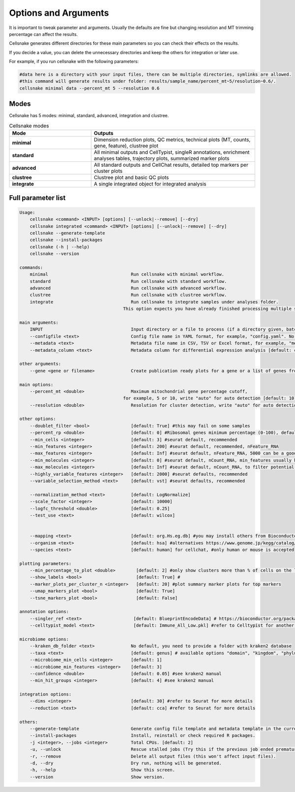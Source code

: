 *********************
Options and Arguments
*********************


It is important to tweak parameter and arguments. Usually the defaults are fine but changing resolution and MT trimming percentage can affect the results.

Cellsnake generates different directories for these main parameters so you can check their effects on the results. 

If you decide a value, you can delete the unnecessary directories and keep the others for integration or later use.

For example, if you run cellsnake with the following parameters:

.. code-block:: bash

    #data here is a directory with your input files, there can be multiple directories, symlinks are allowed.
    #this command will generate results under folder: results/sample_name/percent_mt~5/resolution~0.6/.
    cellsnake minimal data --percent_mt 5 --resolution 0.6



Modes
=====

Cellsnake has 5 modes: minimal, standard, advanced, integration and clustree.

.. list-table:: Cellsnake modes
    :widths: 25 50
    :header-rows: 1

    * - Mode
      - Outputs
    * - **minimal**
      - Dimension reduction plots, QC metrics, technical plots (MT, counts, gene, feature), clustree plot
    * - **standard**
      - All minimal outputs and CellTypist, singleR annotations, enrichment analyses tables, trajectory plots, summarized marker plots
    * - **advanced**
      - All standard outputs and CellChat results, detailed top markers per cluster plots
    * - **clustree**
      - Clustree plot and basic QC plots
    * - **integrate**
      - A single integrated object for integrated analysis



Full parameter list
===================
.. code-block:: bash

    Usage:
        cellsnake <command> <INPUT> [options] [--unlock|--remove] [--dry]
        cellsnake integrated <command> <INPUT> [options] [--unlock|--remove] [--dry]
        cellsnake --generate-template
        cellsnake --install-packages
        cellsnake (-h | --help)
        cellsnake --version

    commands:
        minimal                                Run cellsnake with minimal workflow.
        standard                               Run cellsnake with standard workflow.
        advanced                               Run cellsnake with advanced workflow.
        clustree                               Run cellsnake with clustree workflow.
        integrate                              Run cellsnake to integrate samples under analyses folder.
                                            This option expects you have already finished processing multiple samples.

    main arguments:
        INPUT                                  Input directory or a file to process (if a directory given, batch mode is ON).
        --configfile <text>                    Config file name in YAML format, for example, "config.yaml". No default but can be created with --generate-template.
        --metadata <text>                      Metadata file name in CSV, TSV or Excel format, for example, "metadata.csv", header required, first column sample name. No default but can be created with --generate-template.
        --metadata_column <text>               Metadata column for differential expression analysis [default: condition].

    other arguments:
        --gene <gene or filename>              Create publication ready plots for a gene or a list of genes from a text file.

    main options:
        --percent_mt <double>                  Maximum mitochondrial gene percentage cutoff,
                                            for example, 5 or 10, write "auto" for auto detection [default: 10].
        --resolution <double>                  Resolution for cluster detection, write "auto" for auto detection [default: 0.8].

    other options:
        --doublet_filter <bool>                [default: True] #this may fail on some samples
        --percent_rp <double>                  [default: 0] #Ribosomal genes minimum percentage (0-100), default no filtering
        --min_cells <integer>                  [default: 3] #seurat default, recommended
        --min_features <integer>               [default: 200] #seurat default, recommended, nFeature_RNA
        --max_features <integer>               [default: Inf] #seurat default, nFeature_RNA, 5000 can be a good cutoff
        --min_molecules <integer>              [default: 0] #seurat default, nCount_RNA, min_features usually handles this so keep it 0
        --max_molecules <integer>              [default: Inf] #seurat default, nCount_RNA, to filter potential doublets, doublet filtering is already default, so keep this Inf
        --highly_variable_features <integer>   [default: 2000] #seurat defaults, recommended
        --variable_selection_method <text>     [default: vst] #seurat defaults, recommended

        --normalization_method <text>          [default: LogNormalize]
        --scale_factor <integer>               [default: 10000]
        --logfc_threshold <double>             [default: 0.25]
        --test_use <text>                      [default: wilcox]


        --mapping <text>                       [default: org.Hs.eg.db] #you may install others from Bioconductor, this is for human
        --organism <text>                      [default: hsa] #alternatives https://www.genome.jp/kegg/catalog/org_list.html
        --species <text>                       [default: human] for cellchat, #only human or mouse is accepted

    plotting parameters:
        --min_percentage_to_plot <double>        [default: 2] #only show clusters more than % of cells on the legend
        --show_labels <bool>                     [default: True] #
        --marker_plots_per_cluster_n <integer>   [default: 20] #plot summary marker plots for top markers
        --umap_markers_plot <bool>               [default: True]
        --tsne_markers_plot <bool>               [default: False]

    annotation options:
        --singler_ref <text>                    [default: BlueprintEncodeData] # https://bioconductor.org/packages/release/data/experiment/vignettes/celldex/inst/doc/userguide.html#1_Overview
        --celltypist_model <text>               [default: Immune_All_Low.pkl] #refer to Celltypist for another model

    microbiome options:
        --kraken_db_folder <text>              No default, you need to provide a folder with kraken2 database
        --taxa <text>                          [default: genus] # available options "domain", "kingdom", "phylum", "class", "order", "family", "genus", "species"
        --microbiome_min_cells <integer>       [default: 1]
        --microbiome_min_features <integer>    [default: 3]
        --confidence <double>                  [default: 0.05] #see kraken2 manual
        --min_hit_groups <integer>             [default: 4] #see kraken2 manual

    integration options:
        --dims <integer>                       [default: 30] #refer to Seurat for more details
        --reduction <text>                     [default: cca] #refer to Seurat for more details

    others:
        --generate-template                    Generate config file template and metadata template in the current directory.
        --install-packages                     Install, reinstall or check required R packages.
        -j <integer>, --jobs <integer>         Total CPUs. [default: 2]
        -u, --unlock                           Rescue stalled jobs (Try this if the previous job ended prematurely or currently failing).
        -r, --remove                           Delete all output files (this won't affect input files).
        -d, --dry                              Dry run, nothing will be generated.
        -h, --help                             Show this screen.
        --version                              Show version.



